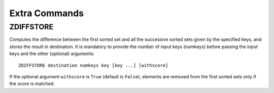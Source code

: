 
=============================
Extra Commands
=============================


ZDIFFSTORE
===================

Computes the difference between the first sorted set and all the successive sorted sets
given by the specified keys, and stores the result in destination.
It is mandatory to provide the number of input keys (numkeys)
before passing the input keys and the other (optional) arguments::

    ZDIFFSTORE destination numkeys key [key ...] [withscore]
    
If the optional argument ``withscore`` is ``True`` (default is ``False``), elements are
removed from the first sorted sets only if the score is matched.
